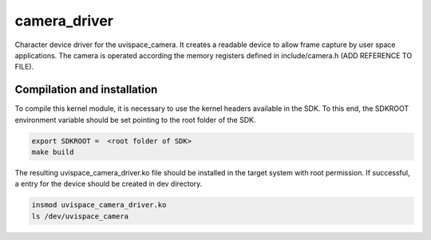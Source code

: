 camera_driver
=============

Character device driver for the uvispace_camera. It creates a readable device
to allow frame capture by user space applications. The camera is operated
according the memory registers defined in include/camera.h (ADD REFERENCE TO FILE).

Compilation and installation
----------------------------
To compile this kernel module, it is necessary to use the kernel headers
available in the SDK. To this end, the SDKROOT environment variable should be
set pointing to the root folder of the SDK.

.. code-block:: shell

  export SDKROOT =  <root folder of SDK>
  make build


The resulting uvispace_camera_driver.ko file should be installed in the target
system with root permission. If successful, a entry for the device should be
created in dev directory.

.. code-block:: shell

  insmod uvispace_camera_driver.ko
  ls /dev/uvispace_camera
